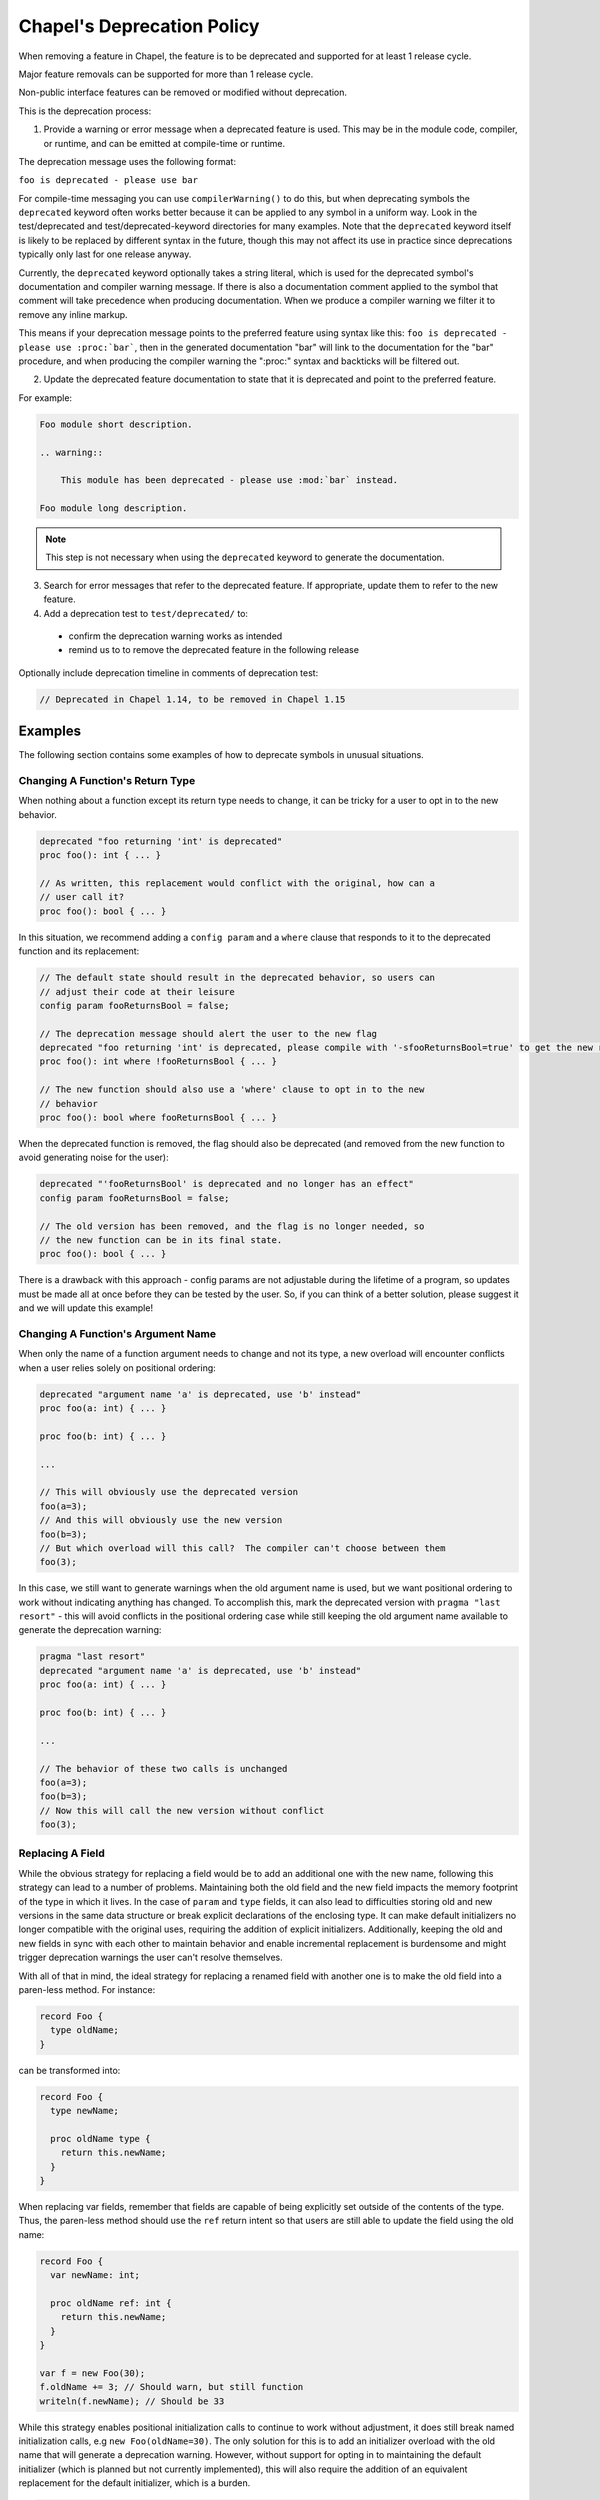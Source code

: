 .. _best-practices-deprecation:

Chapel's Deprecation Policy
===========================

When removing a feature in Chapel, the feature is to be deprecated and
supported for at least 1 release cycle.

Major feature removals can be supported for more than 1 release cycle.

Non-public interface features can be removed or modified without deprecation.

This is the deprecation process:

1. Provide a warning or error message when a deprecated feature is used. This
   may be in the module code, compiler, or runtime, and can be emitted at
   compile-time or runtime.

The deprecation message uses the following format:

``foo is deprecated - please use bar``

For compile-time messaging you can use ``compilerWarning()`` to do this, but
when deprecating symbols the ``deprecated`` keyword often works better because
it can be applied to any symbol in a uniform way.  Look in the test/deprecated
and test/deprecated-keyword directories for many examples.  Note that the
``deprecated`` keyword itself is likely to be replaced by different syntax in
the future, though this may not affect its use in practice since deprecations
typically only last for one release anyway.

Currently, the ``deprecated`` keyword optionally takes a string literal, which
is used for the deprecated symbol's documentation and compiler warning message.
If there is also a documentation comment applied to the symbol that comment
will take precedence when producing documentation.  When we produce a compiler
warning we filter it to remove any inline markup.

This means if your deprecation message points to the preferred feature using
syntax like this: ``foo is deprecated - please use :proc:`bar```, then in the
generated documentation "bar" will link to the documentation for the "bar"
procedure, and when producing the compiler warning the ":proc:" syntax and
backticks will be filtered out.

2. Update the deprecated feature documentation to state that it is deprecated
   and point to the preferred feature.

For example:

.. code-block:: rst

    Foo module short description.

    .. warning::

        This module has been deprecated - please use :mod:`bar` instead.

    Foo module long description.

.. note::

   This step is not necessary when using the ``deprecated`` keyword to
   generate the documentation.

3. Search for error messages that refer to the deprecated feature.
   If appropriate, update them to refer to the new feature.

4. Add a deprecation test to ``test/deprecated/`` to:

  - confirm the deprecation warning works as intended
  - remind us to to remove the deprecated feature in the following release

Optionally include deprecation timeline in comments of deprecation test:

.. code-block:: chapel

    // Deprecated in Chapel 1.14, to be removed in Chapel 1.15

Examples
--------

The following section contains some examples of how to deprecate symbols in
unusual situations.

Changing A Function's Return Type
+++++++++++++++++++++++++++++++++

When nothing about a function except its return type needs to change, it can
be tricky for a user to opt in to the new behavior.

.. code-block:: chapel

   deprecated "foo returning 'int' is deprecated"
   proc foo(): int { ... }

   // As written, this replacement would conflict with the original, how can a
   // user call it?
   proc foo(): bool { ... }

In this situation, we recommend adding a ``config param`` and a ``where`` clause
that responds to it to the deprecated function and its replacement:

.. code-block:: chapel

   // The default state should result in the deprecated behavior, so users can
   // adjust their code at their leisure
   config param fooReturnsBool = false;

   // The deprecation message should alert the user to the new flag
   deprecated "foo returning 'int' is deprecated, please compile with '-sfooReturnsBool=true' to get the new return type"
   proc foo(): int where !fooReturnsBool { ... }

   // The new function should also use a 'where' clause to opt in to the new
   // behavior
   proc foo(): bool where fooReturnsBool { ... }

When the deprecated function is removed, the flag should also be deprecated (and
removed from the new function to avoid generating noise for the user):

.. code-block:: chapel

   deprecated "'fooReturnsBool' is deprecated and no longer has an effect"
   config param fooReturnsBool = false;

   // The old version has been removed, and the flag is no longer needed, so
   // the new function can be in its final state.
   proc foo(): bool { ... }

There is a drawback with this approach - config params are not adjustable during
the lifetime of a program, so updates must be made all at once before they can
be tested by the user.  So, if you can think of a better solution, please
suggest it and we will update this example!

Changing A Function's Argument Name
+++++++++++++++++++++++++++++++++++

When only the name of a function argument needs to change and not its type, a
new overload will encounter conflicts when a user relies solely on positional
ordering:

.. code-block:: chapel

   deprecated "argument name 'a' is deprecated, use 'b' instead"
   proc foo(a: int) { ... }

   proc foo(b: int) { ... }

   ...

   // This will obviously use the deprecated version
   foo(a=3);
   // And this will obviously use the new version
   foo(b=3);
   // But which overload will this call?  The compiler can't choose between them
   foo(3);

In this case, we still want to generate warnings when the old argument name is
used, but we want positional ordering to work without indicating anything has
changed.  To accomplish this, mark the deprecated version with ``pragma "last
resort"`` - this will avoid conflicts in the positional ordering case while
still keeping the old argument name available to generate the deprecation
warning:

.. code-block:: chapel

   pragma "last resort"
   deprecated "argument name 'a' is deprecated, use 'b' instead"
   proc foo(a: int) { ... }

   proc foo(b: int) { ... }

   ...

   // The behavior of these two calls is unchanged
   foo(a=3);
   foo(b=3);
   // Now this will call the new version without conflict
   foo(3);

Replacing A Field
+++++++++++++++++

While the obvious strategy for replacing a field would be to add an additional
one with the new name, following this strategy can lead to a number of problems.
Maintaining both the old field and the new field impacts the memory footprint of
the type in which it lives.  In the case of ``param`` and ``type`` fields, it
can also lead to difficulties storing old and new versions in the same data
structure or break explicit declarations of the enclosing type.  It can make
default initializers no longer compatible with the original uses, requiring the
addition of explicit initializers.  Additionally, keeping the old and new fields
in sync with each other to maintain behavior and enable incremental replacement
is burdensome and might trigger deprecation warnings the user can't resolve
themselves.

With all of that in mind, the ideal strategy for replacing a renamed field with
another one is to make the old field into a paren-less method.  For instance:

.. code-block:: chapel

   record Foo {
     type oldName;
   }

can be transformed into:

.. code-block:: chapel

   record Foo {
     type newName;

     proc oldName type {
       return this.newName;
     }
   }

When replacing var fields, remember that fields are capable of being explicitly
set outside of the contents of the type.  Thus, the paren-less method should
use the ``ref`` return intent so that users are still able to update the field
using the old name:

.. code-block:: chapel

   record Foo {
     var newName: int;

     proc oldName ref: int {
       return this.newName;
     }
   }

   var f = new Foo(30);
   f.oldName += 3; // Should warn, but still function
   writeln(f.newName); // Should be 33

While this strategy enables positional initialization calls to continue to work
without adjustment, it does still break named initialization calls, e.g ``new
Foo(oldName=30)``.  The only solution for this is to add an initializer overload
with the old name that will generate a deprecation warning.  However, without
support for opting in to maintaining the default initializer (which is planned
but not currently implemented), this will also require the addition of an
equivalent replacement for the default initializer, which is a burden.

.. code-block:: chapel

   record Foo {
     var newName: int;

     proc oldName ref: int {
       return this.newName;
     }

     pragma "last resort"
     deprecated "'new Foo(oldName=val)' is deprecated, please use 'new Foo(newName=val)' or 'new Foo(val)' instead"
     proc init(oldName: int) {
       this.newName = oldName;
     }

     // Required because previous initializer prevented the generation of the
     // default initializer
     // Could also write `newName: int = 0` to avoid writing two initializers
     proc init(newName: int) {
       this.newName = newName;
     }

     // Required because first initializer prevented the generation of the
     // default initializer
     // Relies on omitted field initialization
     proc init() {
     }
   }

   var f = new Foo(oldName=30); // Now warns
   var f2 = new Foo(newName=30); // Still works without warning
   var f3 = new Foo(30); // Still works without warning
   var f4 = new Foo(); // Still works without warning

